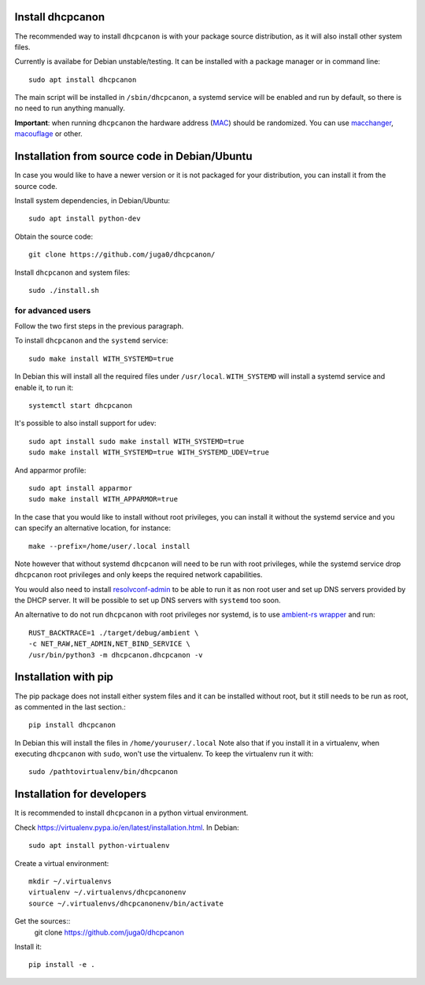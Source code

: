 .. _install:

Install dhcpcanon
=================

The recommended way to install ``dhcpcanon`` is with your package source
distribution, as it will also install other system files.

Currently is availabe for Debian unstable/testing.
It can be installed with a package manager or in command line::

    sudo apt install dhcpcanon

The main script will be installed in ``/sbin/dhcpcanon``, a systemd service
will be enabled and run by default, so there is no need to run anything manually.

**Important**: when running ``dhcpcanon`` the hardware address
(`MAC <https://en.wikipedia.org/wiki/MAC_address>`__) should be randomized.
You can use `macchanger <https://github.com/alobbs/macchanger>`__,
`macouflage <https://github.com/subgraph/macouflage>`__ or other.

Installation from source code in Debian/Ubuntu
===============================================

In case you would like to have a newer version or it is not packaged for your
distribution, you can install it from the source code.

Install system dependencies, in Debian/Ubuntu::

    sudo apt install python-dev

Obtain the source code::

    git clone https://github.com/juga0/dhcpcanon/

Install ``dhcpcanon`` and system files::

    sudo ./install.sh


for advanced users
--------------------

Follow the two first steps in the previous paragraph.

To install ``dhcpcanon`` and the ``systemd`` service::

    sudo make install WITH_SYSTEMD=true

In Debian this will install all the required files under ``/usr/local``.
``WITH_SYSTEMD`` will install a systemd service and enable it, to run it::

    systemctl start dhcpcanon

It's possible to also install support for udev::

    sudo apt install sudo make install WITH_SYSTEMD=true
    sudo make install WITH_SYSTEMD=true WITH_SYSTEMD_UDEV=true

And apparmor profile::

    sudo apt install apparmor
    sudo make install WITH_APPARMOR=true

In the case that you would like to install without root privileges,
you can install it without the systemd service and you can specify
an alternative location, for instance::

    make --prefix=/home/user/.local install

Note however that without systemd ``dhcpcanon`` will need to be run with root
privileges, while the systemd service drop ``dhcpcanon`` root privileges and
only keeps the required network capabilities.

You would also need to install
`resolvconf-admin <https://github.com/dkg/resolvoconf-admin>`_
to be able to run it as non root user and set up DNS servers provided by the DHCP server.
It will be possible to set up DNS servers with ``systemd`` too soon.

An alternative to do not run ``dhcpcanon`` with root privileges nor systemd,
is to use `ambient-rs wrapper <https://github.com/infinity0/ambient-rs>`_
and run::

    RUST_BACKTRACE=1 ./target/debug/ambient \
    -c NET_RAW,NET_ADMIN,NET_BIND_SERVICE \
    /usr/bin/python3 -m dhcpcanon.dhcpcanon -v

Installation with pip
==========================

The pip package does not install either system files and it can be installed
without root, but it still needs to be run as root, as commented in the last
section.::

    pip install dhcpcanon

In Debian this will install the files in ``/home/youruser/.local``
Note also that if you install it in a virtualenv, when executing ``dhcpcanon``
with ``sudo``, won't use the virtualenv. To keep the virtualenv run it with::

    sudo /pathtovirtualenv/bin/dhcpcanon

Installation for developers
=============================

It is recommended to install ``dhcpcanon`` in a python virtual environment.

Check https://virtualenv.pypa.io/en/latest/installation.html. In Debian::

    sudo apt install python-virtualenv

Create a virtual environment::

    mkdir ~/.virtualenvs
    virtualenv ~/.virtualenvs/dhcpcanonenv
    source ~/.virtualenvs/dhcpcanonenv/bin/activate

Get the sources::
    git clone https://github.com/juga0/dhcpcanon

Install it::

    pip install -e .
